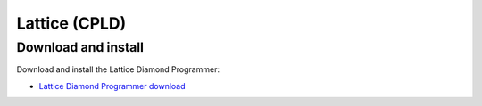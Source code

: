 .. _Lattice:

==============
Lattice (CPLD)
==============

Download and install
--------------------
Download and install the Lattice Diamond Programmer:

* `Lattice Diamond Programmer download <http://www.latticesemi.com/programmer>`_
